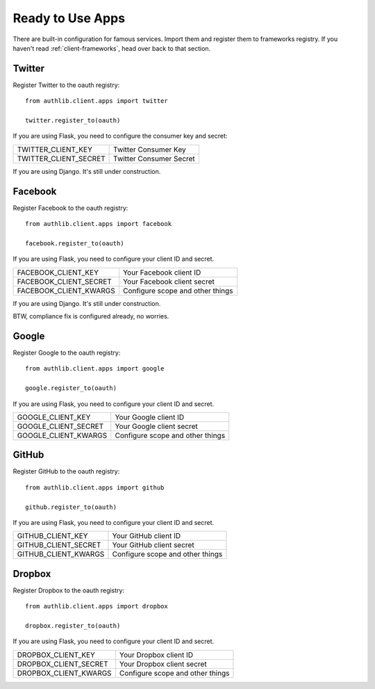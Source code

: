 .. _client-apps:

Ready to Use Apps
=================

There are built-in configuration for famous services. Import them and register
them to frameworks registry. If you haven't read :ref:`client-frameworks`,
head over back to that section.

Twitter
-------

Register Twitter to the oauth registry::

    from authlib.client.apps import twitter

    twitter.register_to(oauth)

If you are using Flask, you need to configure the consumer key and secret:

========================== =========================
TWITTER_CLIENT_KEY         Twitter Consumer Key
TWITTER_CLIENT_SECRET      Twitter Consumer Secret
========================== =========================

If you are using Django. It's still under construction.

Facebook
--------

Register Facebook to the oauth registry::

    from authlib.client.apps import facebook

    facebook.register_to(oauth)

If you are using Flask, you need to configure your client ID and secret.

========================== ================================
FACEBOOK_CLIENT_KEY        Your Facebook client ID
FACEBOOK_CLIENT_SECRET     Your Facebook client secret
FACEBOOK_CLIENT_KWARGS     Configure scope and other things
========================== ================================

If you are using Django. It's still under construction.

BTW, compliance fix is configured already, no worries.

Google
------

Register Google to the oauth registry::

    from authlib.client.apps import google

    google.register_to(oauth)

If you are using Flask, you need to configure your client ID and secret.

========================== ================================
GOOGLE_CLIENT_KEY          Your Google client ID
GOOGLE_CLIENT_SECRET       Your Google client secret
GOOGLE_CLIENT_KWARGS       Configure scope and other things
========================== ================================

GitHub
------

Register GitHub to the oauth registry::

    from authlib.client.apps import github

    github.register_to(oauth)

If you are using Flask, you need to configure your client ID and secret.

========================== ================================
GITHUB_CLIENT_KEY          Your GitHub client ID
GITHUB_CLIENT_SECRET       Your GitHub client secret
GITHUB_CLIENT_KWARGS       Configure scope and other things
========================== ================================

Dropbox
-------

Register Dropbox to the oauth registry::

    from authlib.client.apps import dropbox

    dropbox.register_to(oauth)

If you are using Flask, you need to configure your client ID and secret.

========================== ================================
DROPBOX_CLIENT_KEY         Your Dropbox client ID
DROPBOX_CLIENT_SECRET      Your Dropbox client secret
DROPBOX_CLIENT_KWARGS      Configure scope and other things
========================== ================================
